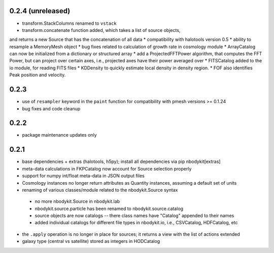 0.2.4 (unreleased)
------------------

* transform.StackColumns renamed to ``vstack``
* transform.concatenate function added, which takes a list of source objects,
and returns a new Source that has the concatenation of all data
* compatibility with halotools version 0.5
* ability to resample a MemoryMesh object
* bug fixes related to calculation of growth rate in cosmology module
* ArrayCatalog can now be initialized from a dictionary or structured array
* add a ProjectedFFTPower algorithm, that computes the FFT Power, but can
project over certain axes, i.e., projected axes have their power averaged over
* FITSCatalog added to the io module, for reading FITS files
* KDDensity to quickly estimate local density in density region.
* FOF also identifies Peak position and velocity.

0.2.3
------

* use of ``resampler`` keyword in the ``paint`` function for compatibility with pmesh versions >= 0.1.24
* bug fixes and code cleanup

0.2.2
------

* package maintenance updates only

0.2.1
------

* base dependencies + extras (halotools, h5py); install all dependencies via pip nbodykit[extras]
* meta-data calculations in FKPCatalog now account for Source selection properly
* support for numpy int/float meta-data in JSON output files
* Cosmology instances no longer return attributes as Quantity instances, assuming a default set of units
* renaming of various classes/module related to the nbodykit.Source syntax
 - no more nbodykit.Source in nbodykit.lab
 - nbodykit.source.particle has been renamed to nbodykit.source.catalog
 - source objects are now catalogs -- there class names have "Catalog" appended to their names
 - added individual catalogs for different file types in nbodykit.io, i.e., CSVCatalog, HDFCatalog, etc
* the ``.apply`` operation is no longer in place for sources; it returns a view with the list of actions extended
* galaxy type (central vs satellite) stored as integers in HODCatalog
